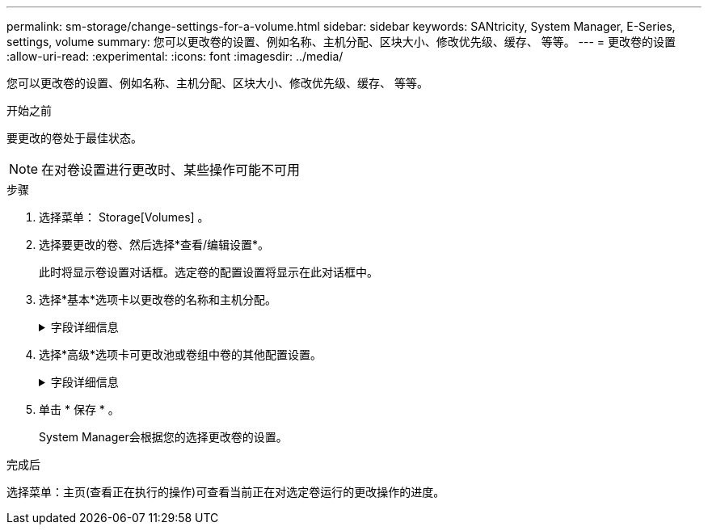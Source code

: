---
permalink: sm-storage/change-settings-for-a-volume.html 
sidebar: sidebar 
keywords: SANtricity, System Manager, E-Series, settings, volume 
summary: 您可以更改卷的设置、例如名称、主机分配、区块大小、修改优先级、缓存、 等等。 
---
= 更改卷的设置
:allow-uri-read: 
:experimental: 
:icons: font
:imagesdir: ../media/


[role="lead"]
您可以更改卷的设置、例如名称、主机分配、区块大小、修改优先级、缓存、 等等。

.开始之前
要更改的卷处于最佳状态。


NOTE: 在对卷设置进行更改时、某些操作可能不可用

.步骤
. 选择菜单： Storage[Volumes] 。
. 选择要更改的卷、然后选择*查看/编辑设置*。
+
此时将显示卷设置对话框。选定卷的配置设置将显示在此对话框中。

. 选择*基本*选项卡以更改卷的名称和主机分配。
+
.字段详细信息
[%collapsible]
====
[cols="25h,~"]
|===
| 设置 | 说明 


 a| 
名称
 a| 
显示卷的名称。如果当前名称不再有意义或适用、请更改卷的名称。



 a| 
容量
 a| 
显示所选卷的已报告容量和已分配容量。

对于厚卷、报告的容量和分配的容量相同、但对于精简卷、报告的容量和分配的容量不同。对于厚卷、物理分配的空间等于向主机报告的空间。对于精简卷、报告的容量是指向主机报告的容量、而分配的容量是指当前为写入数据而分配的驱动器空间量。



 a| 
池/卷组
 a| 
显示池或卷组的名称和RAID级别。指示池或卷组是否支持安全和启用安全。



 a| 
主机
 a| 
显示卷分配。您可以将卷分配给主机或主机集群、以便可以对其进行访问以执行I/O操作。此分配授予主机或主机集群对特定卷或存储阵列中的多个卷的访问权限。

** *已分配给*-标识可访问选定卷的主机或主机集群。
** * LUN *—逻辑单元号(LUN)是指分配给主机用于访问卷的地址空间的编号。卷以LUN的形式呈现给主机。每个主机都有自己的LUN地址空间。因此、不同的主机可以使用同一个LUN来访问不同的卷。
+

NOTE: 对于NVMe接口、此列显示命名空间ID。命名空间是指为块访问而格式化的NVM存储。它类似于SCSI中的逻辑单元、它与存储阵列中的卷相关。命名空间ID是NVMe控制器在命名空间中的唯一标识符、可设置为1到255之间的值。它类似于SCSI中的逻辑单元号(Logical Unit Number、LUN)。





 a| 
标识符
 a| 
显示选定卷的标识符。

** *全球通用标识符(WWID)*—卷的唯一十六进制标识符。
** *扩展唯一标识符(EUI)*—卷的EUI-64标识符。
** *子系统标识符(SSID)*—卷的存储阵列子系统标识符。


|===
====
. 选择*高级*选项卡可更改池或卷组中卷的其他配置设置。
+
.字段详细信息
[%collapsible]
====
[cols="25h,~"]
|===
| 设置 | 说明 


 a| 
应用程序和工作负载信息
 a| 
在创建卷期间、您可以创建应用程序专用的工作负载或其他工作负载。如果适用、将显示选定卷的工作负载名称、应用程序类型和卷类型。

如果需要、您可以更改工作负载名称。



 a| 
服务质量设置
 a| 
*永久禁用数据保证*-只有在卷启用了数据保证(Data Assurance、DA)的情况下、才会显示此设置。DA可检查并更正在数据通过控制器向下传输到驱动器时可能发生的错误。使用此选项可在选定卷上永久禁用DA。禁用后、无法在此卷上重新启用DA。

*启用预读取冗余检查*-只有当卷为厚卷时、才会显示此设置。预读取冗余检查可确定卷上的数据是否在执行读取时保持一致。如果控制器固件确定数据不一致、则启用了此功能的卷将返回读取错误。



 a| 
控制器所有权
 a| 
定义指定为卷的拥有或主控制器的控制器。

控制器所有权非常重要、应仔细规划。对于总I/O、控制器应尽可能保持平衡。



 a| 
分段规模估算
 a| 
显示了分段大小调整设置、此设置仅对卷组中的卷显示。您可以更改区块大小以优化性能。

*允许的区块大小转换*- System Manager确定允许的区块大小转换。与当前区块大小的过渡不适当的区块大小在下拉列表中不可用。允许的过渡通常是当前区块大小的两倍或一半。例如，如果当前卷分段大小为 32 KiB ，则允许使用新的卷分段大小 16 KiB 或 64 KiB 。

已启用SSD缓存的卷*—您可以为已启用SSD缓存的卷指定4-KiB分段大小。确保仅为支持 SSD 缓存且处理小块 I/O 操作的卷（例如， 16 KiB I/O 块大小或更小）选择 4-KiB 区块大小。如果为处理大型块顺序操作且已启用 SSD 缓存的卷选择 4 KiB 作为分段大小，则性能可能会受到影响。

*更改区块大小所需的时间*-更改卷区块大小所需的时间取决于以下变量：

** 主机的 I/O 负载
** 卷的修改优先级
** 卷组中的驱动器数量
** 驱动器通道的数量
** 更改卷的区块大小时存储阵列控制器的处理能力、I/O性能会受到影响、但数据仍可用。




 a| 
修改优先级
 a| 
显示了修改优先级的设置、此设置仅适用于卷组中的卷。

修改优先级用于定义为卷修改操作分配的处理时间与系统性能相关。您可以提高卷修改优先级、但这可能会影响系统性能。

移动滑块条以选择优先级。

*修改优先级速率*—最低优先级速率有利于系统性能、但修改操作所需时间较长。最高优先级比率有利于修改操作、但系统性能可能会受到影响。



 a| 
缓存
 a| 
显示了缓存设置、您可以更改此设置以影响卷的整体I/O性能。



 a| 
SSD 缓存
 a| 
显示了SSD缓存设置、您可以在兼容卷上启用此设置以提高只读性能。如果卷共享相同的驱动器安全和数据保证功能、则这些卷是兼容的。

* SSD缓存功能使用一个或多个固态磁盘(SSD)来实施读取缓存*。由于SSD的读取速度更快、因此应用程序性能得到了提高。由于读取缓存位于存储阵列中、因此使用该存储阵列的所有应用程序将共享缓存。只需选择要缓存的卷、即可自动动态缓存。

|===
====
. 单击 * 保存 * 。
+
System Manager会根据您的选择更改卷的设置。



.完成后
选择菜单：主页(查看正在执行的操作)可查看当前正在对选定卷运行的更改操作的进度。
